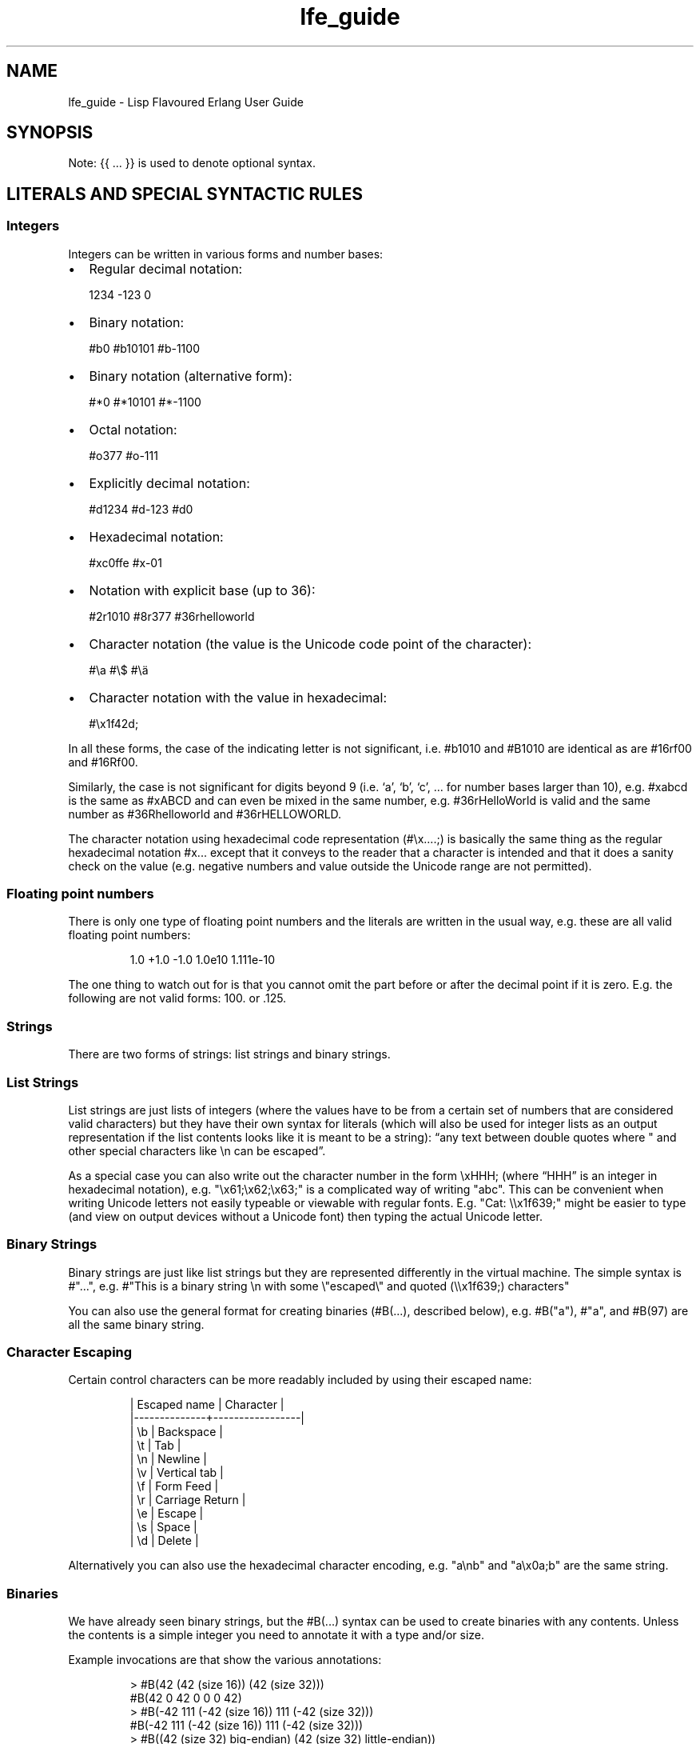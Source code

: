 .\" Automatically generated by Pandoc 3.1.11
.\"
.TH "lfe_guide" "7" "2008\-2020" "" ""
.SH NAME
lfe_guide \- Lisp Flavoured Erlang User Guide
.SH SYNOPSIS
Note: {{ \&...
}} is used to denote optional syntax.
.SH LITERALS AND SPECIAL SYNTACTIC RULES
.SS Integers
Integers can be written in various forms and number bases:
.IP \[bu] 2
Regular decimal notation:
.IP
.EX
  1234 \-123 0
.EE
.IP \[bu] 2
Binary notation:
.IP
.EX
  #b0 #b10101 #b\-1100
.EE
.IP \[bu] 2
Binary notation (alternative form):
.IP
.EX
  #*0 #*10101 #*\-1100
.EE
.IP \[bu] 2
Octal notation:
.IP
.EX
  #o377 #o\-111
.EE
.IP \[bu] 2
Explicitly decimal notation:
.IP
.EX
  #d1234 #d\-123 #d0
.EE
.IP \[bu] 2
Hexadecimal notation:
.IP
.EX
  #xc0ffe #x\-01
.EE
.IP \[bu] 2
Notation with explicit base (up to 36):
.IP
.EX
  #2r1010 #8r377 #36rhelloworld
.EE
.IP \[bu] 2
Character notation (the value is the Unicode code point of the
character):
.IP
.EX
  #\[rs]a #\[rs]$ #\[rs]ä
.EE
.IP \[bu] 2
Character notation with the value in hexadecimal:
.IP
.EX
  #\[rs]x1f42d;
.EE
.PP
In all these forms, the case of the indicating letter is not
significant, i.e.\ \f[CR]#b1010\f[R] and \f[CR]#B1010\f[R] are identical
as are \f[CR]#16rf00\f[R] and \f[CR]#16Rf00\f[R].
.PP
Similarly, the case is not significant for digits beyond 9 (i.e.\ `a',
`b', `c', \&...
for number bases larger than 10), e.g.\ \f[CR]#xabcd\f[R] is the same as
\f[CR]#xABCD\f[R] and can even be mixed in the same number,
e.g.\ \f[CR]#36rHelloWorld\f[R] is valid and the same number as
\f[CR]#36Rhelloworld\f[R] and \f[CR]#36rHELLOWORLD\f[R].
.PP
The character notation using hexadecimal code representation
(\f[CR]#\[rs]x....;\f[R]) is basically the same thing as the regular
hexadecimal notation \f[CR]#x...\f[R] except that it conveys to the
reader that a character is intended and that it does a sanity check on
the value (e.g.\ negative numbers and value outside the Unicode range
are not permitted).
.SS Floating point numbers
There is only one type of floating point numbers and the literals are
written in the usual way, e.g.\ these are all valid floating point
numbers:
.IP
.EX
1.0 +1.0 \-1.0 1.0e10 1.111e\-10
.EE
.PP
The one thing to watch out for is that you cannot omit the part before
or after the decimal point if it is zero.
E.g.
the following are not valid forms: \f[CR]100.\f[R] or \f[CR].125\f[R].
.SS Strings
There are two forms of strings: list strings and binary strings.
.SS List Strings
List strings are just lists of integers (where the values have to be
from a certain set of numbers that are considered valid characters) but
they have their own syntax for literals (which will also be used for
integer lists as an output representation if the list contents looks
like it is meant to be a string): \[lq]any text between double quotes
where \[dq] and other special characters like \f[CR]\[rs]n\f[R] can be
escaped\[rq].
.PP
As a special case you can also write out the character number in the
form \f[CR]\[rs]xHHH;\f[R] (where \[lq]HHH\[rq] is an integer in
hexadecimal notation),
e.g.\ \f[CR]\[dq]\[rs]x61;\[rs]x62;\[rs]x63;\[dq]\f[R] is a complicated
way of writing \f[CR]\[dq]abc\[dq]\f[R].
This can be convenient when writing Unicode letters not easily typeable
or viewable with regular fonts.
E.g.
\f[CR]\[dq]Cat: \[rs]\[rs]x1f639;\[dq]\f[R] might be easier to type (and
view on output devices without a Unicode font) then typing the actual
Unicode letter.
.SS Binary Strings
Binary strings are just like list strings but they are represented
differently in the virtual machine.
The simple syntax is \f[CR]#\[dq]...\[dq]\f[R], e.g.
\f[CR]#\[dq]This is a binary string \[rs]n with some \[rs]\[dq]escaped\[rs]\[dq] and quoted (\[rs]\[rs]x1f639;) characters\[dq]\f[R]
.PP
You can also use the general format for creating binaries
(\f[CR]#B(...)\f[R], described below), e.g.\ \f[CR]#B(\[dq]a\[dq])\f[R],
\f[CR]#\[dq]a\[dq]\f[R], and \f[CR]#B(97)\f[R] are all the same binary
string.
.SS Character Escaping
Certain control characters can be more readably included by using their
escaped name:
.IP
.EX
  | Escaped name | Character       |
  |\-\-\-\-\-\-\-\-\-\-\-\-\-\-+\-\-\-\-\-\-\-\-\-\-\-\-\-\-\-\-\-|
  | \[rs]b           | Backspace       |
  | \[rs]t           | Tab             |
  | \[rs]n           | Newline         |
  | \[rs]v           | Vertical tab    |
  | \[rs]f           | Form Feed       |
  | \[rs]r           | Carriage Return |
  | \[rs]e           | Escape          |
  | \[rs]s           | Space           |
  | \[rs]d           | Delete          |
.EE
.PP
Alternatively you can also use the hexadecimal character encoding,
e.g.\ \f[CR]\[dq]a\[rs]nb\[dq]\f[R] and \f[CR]\[dq]a\[rs]x0a;b\[dq]\f[R]
are the same string.
.SS Binaries
We have already seen binary strings, but the \f[CR]#B(...)\f[R] syntax
can be used to create binaries with any contents.
Unless the contents is a simple integer you need to annotate it with a
type and/or size.
.PP
Example invocations are that show the various annotations:
.IP
.EX
> #B(42 (42 (size 16)) (42 (size 32)))
#B(42 0 42 0 0 0 42)
> #B(\-42 111 (\-42 (size 16)) 111 (\-42 (size 32)))
#B(\-42 111 (\-42 (size 16)) 111 (\-42 (size 32)))
> #B((42 (size 32) big\-endian) (42 (size 32) little\-endian))
#B(0 0 0 42 42 0 0 0)
> #B((1.23 float) (1.23 (size 32) float) (1.23 (size 64) float))
#B(63 243 174 20 122 225 71 174 63 157 112 164 63 243 174 20
   122 225 71 174)
> #B((#\[dq]a\[dq] binary) (#\[dq]b\[dq] binary))
#\[dq]ab\[dq]
.EE
.PP
Learn more about \[lq]segments\[rq] of binary data e.g.\ in \[lq]\c
.UR http://learnyousomeerlang.com/starting-out-for-real#bit-syntax
Learn You Some Erlang
.UE \c
\[rq] \c
.UR http://learnyousomeerlang.com/starting-out-for-real#bit-syntax
.UE \c
\&.
.SS Lists
Lists are formed either as \f[CR]( ... )\f[R] or \f[CR][ ... ]\f[R]
where the optional elements of the list are separated by some form or
whitespace.
For example:
.IP
.EX
()
(the empty list)
(foo bar baz)
(foo
 bar
 baz)
.EE
.SS Tuples
Tuples are written as \f[CR]#(value1 value2 ...)\f[R].
The empty tuple \f[CR]#()\f[R] is also valid.
.SS Maps
Maps are written as \f[CR]#M(key1 value1 key2 value2 ...)\f[R] The empty
map is also valid and written as \f[CR]#M()\f[R].
.SS Structs
Structs are written as
\f[CR]#S(struct\-name key1 value1 key2 value2 ...)\f[R].
.PP
Note that structs cannot be created with the literal syntax, the
\f[CR](struct mod\-name ...)\f[R] form must be used.
.SS Symbols
Things that cannot be parsed as any of the above are usually considered
as a symbol.
.PP
Simple examples are \f[CR]foo\f[R], \f[CR]Foo\f[R], \f[CR]foo\-bar\f[R],
\f[CR]:foo\f[R].
But also somewhat surprisingly \f[CR]123foo\f[R] and
\f[CR]1.23e4extra\f[R] (but note that illegal digits don\[cq]t make a
number a symbol when using the explicit number base notation,
e.g.\ \f[CR]#b10foo\f[R] gives an error).
.PP
Symbol names can contain a surprising breadth or characters, basically
all of the latin\-1 character set without control character, whitespace,
the various brackets, double quotes and semicolon.
.PP
Of these, only \f[CR]|\f[R], \f[CR]\[rs]\[aq]\f[R], \f[CR]\[aq]\f[R],
\f[CR],\f[R], and \f[CR]#\f[R] may not be the first character of the
symbol\[cq]s name (but they \f[I]are\f[R] allowed as subsequent
letters).
.PP
I.e.
these are all legal symbols: \f[CR]foo\f[R], \f[CR]foo\f[R],
\f[CR]µ#\f[R], \f[CR]±1\f[R], \f[CR]451°F\f[R].
.PP
Symbols can be explicitly constructed by wrapping their name in vertical
bars, e.g.\ \f[CR]|foo|\f[R], \f[CR]|symbol name with spaces|\f[R].
In this case the name can contain any character of in the range from 0
to 255 (or even none, i.e.\ \f[CR]||\f[R] is a valid symbol).
The vertical bar in the symbol name needs to be escaped:
\f[CR]|symbol with a vertical bar \[rs]| in its name|\f[R] (similarly
you will obviously have to escape the escape character as well).
.SS Comments
Comments come in two forms: line comments and block comments.
.PP
Line comments start with a semicolon (\f[CR];\f[R]) and finish with the
end of the line.
.PP
Block comments are written as \f[CR]#| comment text |#\f[R] where the
comment text may span multiple lines but my not contain another block
comment, i.e.\ it may not contain the character sequence \f[CR]#|\f[R].
.SS Evaluation While Reading
\f[CR]#.(... some expression ...)\f[R].
E.g.
\f[CR]#.(+ 1 1)\f[R] will evaluate the \f[CR](+ 1 1)\f[R] while it reads
the expression and then be effectively \f[CR]2\f[R].
.SH Supported forms
.SS Core forms
.IP
.EX
(quote e)
(cons head tail)
(car e)
(cdr e)
(list e ... )
(tuple e ... )
(tref tuple index)
(tset tuple index val)
(binary seg ... )
(map key val ...)
(map\-size map) (msiz m)
(map\-get map key) (mref m k)
(map\-set map key val ...) (mset m k v ...)
(map\-update map key val ...) (mupd m k v ...)
(map\-remove map key ...) (mrem m k k ...)
(lambda (arg ...) ...)
(match\-lambda
  ((arg ... ) {{(when e ...)}} ...)           \- Matches clauses
  ... )
(function func\-name arity)                    \- Function reference
(function mod\-name func\-name arity)
(let ((pat {{(when e ...)}} e)
      ...)
  ... )
(let\-function ((name lambda|match\-lambda)     \- Local functions
               ... )
  ... )
(letrec\-function ((name lambda|match\-lambda)  \- Local functions
                  ... )
  ... )
(let\-macro ((name lambda\-match\-lambda)        \- Local macros
            ...)
  ...)
(progn ... )
(if test true\-expr {{false\-expr}})
(case e
  (pat {{(when e ...)}} ...)
  ... ))
(receive
  (pat {{(when e ...)}} ... )
  ...
  (after timeout ... ))
(catch ... )
(try
  e
  {{(case ((pat {{(when e ...)}} ... )
          ... ))}}
  {{(catch
     ((tuple type value stacktrace)|_ {{(when e ...)}}
                            \- Must be tuple of length 3 or just _!
      ... )
     ... )}}
  {{(after ... )}})
(funcall func arg ... )
(call mod func arg ... )    \- Call to Mod:Func(Arg, ... )

(define\-record name fields)
(record name field val ...)
(is\-record record name)
(record\-index name field)
(record\-field record name field)
(record\-update record name field val ...)

(define\-struct fields)
(struct mod\-name field val ...)
(is\-struct struct)
(is\-struct struct name)
(struct\-field struct name field)
(struct\-update struct name field val ...)

(define\-module name meta\-data attributes)
(extend\-module meta\-data attributes)

(define\-function name meta\-data lambda|match\-lambda)
(define\-macro name meta\-data lambda|match\-lambda)

(define\-type type definition)
(define\-opaque\-type type definition)
(define\-function\-spec func spec)
.EE
.SS Basic macro forms
.IP
.EX
(: mod func arg ... ) =>
        (call \[aq]mod \[aq]func arg ... )
(mod:func arg ... ) =>
        (call \[aq]mod \[aq]func arg ... )
(? {{timeout {{default}} }})
(++ ... )
(\-\- ... )
(list* ... )
(let* (... ) ... )
(flet ((name (arg ...) {{doc\-string}} ...)
       ...)
  ...)
(flet* (...) ... )
(fletrec ((name (arg ...) {{doc\-string}} ...)
          ...)
  ...)
(cond (test body ...)
      ...
      ((?= pat expr) ...)
      ...
      (else ...))
(andalso ... )
(orelse ... )
(fun func arity)
(fun mod func arity)
(lc (qual ...) expr)
(list\-comp (qual ...) expr)
(bc (qual ...) bitstringexpr)
(binary\-comp (qual ...) bitstringexpr)
(ets\-ms ...)
(trace\-ms ...)
.EE
.SS Common Lisp inspired macros
.IP
.EX
(defun name (arg ...) {{doc\-string}} ...)
(defun name
  {{doc\-string}}
  ((argpat ...) ...)
  ...)
(defmacro name (arg ...) {{doc\-string}} ...)
(defmacro name arg {{doc\-string}} ...)
(defmacro name
  {{doc\-string}}
  ((argpat ...) ...)
  ...)
(defsyntax name
  (pat exp)
  ...)
(macrolet ((name (arg ...) {{doc\-string}} ...)
           ...)
  ...)
(syntaxlet ((name (pat exp) ...)
            ...)
  ...)
(prog1 ...)
(prog2 ...)
(defmodule name ...)
(defrecord name ...)
(defstruct ...)
.EE
.SH Patterns
Written as normal data expressions where symbols are variables and use
quote to match explicit values.
Binaries and tuples have special syntax.
.IP
.EX
{ok,X}                  \-> (tuple \[aq]ok x)
error                   \-> \[aq]error
{yes,[X|Xs]}            \-> (tuple \[aq]yes (cons x xs))
<<34,U:16,F/float>>     \-> (binary 34 (u (size 16)) (f float))
[P|Ps]=All              \-> (= (cons p ps) all)
.EE
.PP
Repeated variables are supported in patterns and there is an automatic
comparison of values.
.PP
\f[CR]_\f[R] as the \[lq]don\[cq]t care\[rq] variable is supported.
This means that the symbol \f[CR]_\f[R], which is a perfectly valid
symbol, can never be bound through pattern matching.
.PP
Aliases are defined with the \f[CR](= pattern1 pattern2)\f[R] pattern.
As in Erlang patterns they can be used anywhere in a pattern.
.PP
\f[I]CAVEAT\f[R] The lint pass of the compiler checks for aliases and if
they are possible to match.
If not an error is flagged.
This is not the best way.
Instead there should be a warning and the offending clause removed, but
later passes of the compiler can\[cq]t handle this yet.
.SH Guards
Wherever a pattern occurs (in let, case, receive, lc, etc.)
it can be followed by an optional guard which has the form
\f[CR](when test ...)\f[R].
Guard tests are the same as in vanilla Erlang and can contain the
following guard expressions:
.IP
.EX
(quote e)
(cons gexpr gexpr)
(car gexpr)
(cdr gexpr)
(list gexpr ...)
(tuple gexpr ...)
(tref gexpr gexpr)
(binary ...)
(record ...)                \- Also the macro versions
(is\-record ...)
(record\-field ...)
(record\-index ...)
(map ...)
(msiz ...) (map\-size ...)
(mref ...) (map\-get ...)
(mset ...) (map\-set ...)
(mupd ...) (map\-update ...)
(type\-test e)               \- Type tests
(guard\-bif ...)             \- Guard BIFs, arithmetic,
                              boolean and comparison operators
.EE
.PP
An empty guard, \f[CR](when)\f[R], always succeeds as there is no test
which fails.
This simplifies writing macros which handle guards.
.SH Comments in Function Definitions
Inside functions defined with defun LFE permits optional comment strings
in the Common Lisp style after the argument list.
So we can have:
.IP
.EX
(defun max (x y)
  \[dq]The max function.\[dq]
  (if (>= x y) x y))
.EE
.PP
Optional comments are also allowed in match style functions after the
function name and before the clauses:
.IP
.EX
(defun max
  \[dq]The max function.\[dq]
  ((x y) (when (>= x y)) x)
  ((x y) y))
.EE
.PP
This is also possible in a similar style in local functions defined by
flet and fletrec:
.IP
.EX
(defun foo (x y)
  \[dq]The max function.\[dq]
  (flet ((m (a b)
           \[dq]Local comment.\[dq]
           (if (>= a b) a b)))
    (m x y)))
.EE
.SH Variable Binding and Scoping
Variables are lexically scoped and bound by \f[CR]lambda\f[R],
\f[CR]match\-lambda\f[R] and \f[CR]let\f[R] forms.
All variables which are bound within these forms shadow variables bound
outside but other variables occurring in the bodies of these forms will
be imported from the surrounding environments.No variables are exported
out of the form.
So for example the following function:
.IP
.EX
(defun foo (x y z)
  (let ((x (zip y)))
    (zap x z))
  (zop x y))
.EE
.PP
The variable \f[CR]y\f[R] in the call \f[CR](zip y)\f[R] comes from the
function arguments.
However, the \f[CR]x\f[R] bound in the \f[CR]let\f[R] will shadow the
\f[CR]x\f[R] from the arguments so in the call \f[CR](zap x z)\f[R] the
\f[CR]x\f[R] is bound in the \f[CR]let\f[R] while the \f[CR]z\f[R] comes
from the function arguments.
In the final \f[CR](zop x y)\f[R] both \f[CR]x\f[R] and \f[CR]y\f[R]
come from the function arguments as the \f[CR]let\f[R] does not export
\f[CR]x\f[R].
.SH Function Binding and Scoping
Functions are lexically scoped and bound by the top\-level
\f[CR]defun\f[R] and by the macros \f[CR]flet\f[R] and
\f[CR]fletrec\f[R].
LFE is a Lisp\-2 so functions and variables have separate namespaces and
when searching for function both name and arity are used.
This means that when calling a function which has been bound to a
variable using \f[CR](funcall func\-var arg ...)\f[R] is required to
call \f[CR]lambda\f[R]/\f[CR]match\-lambda\f[R] bound to a variable or
used as a value.
.PP
Unqualified functions shadow as stated above which results in the
following order within a module, outermost to innermost:
.IP \[bu] 2
Predefined Erlang BIFs
.IP \[bu] 2
Predefined LFE BIFs
.IP \[bu] 2
Imports
.IP \[bu] 2
Top\-level defines
.IP \[bu] 2
Flet/fletrec
.IP \[bu] 2
Core forms, these can never be shadowed
.PP
This means that it is perfectly legal to shadow BIFs by imports,
BIFs/imports by top\-level functions and BIFs/imports/top\-level by
\f[CR]fletrec\f[R]s.
In this respect there is nothing special about BIFs, they just behave as
predefined imported functions, a whopping big
\f[CR](import (from erlang ...))\f[R].
EXCEPT that we know about guard BIFs and expression BIFs.
If you want a private version of \f[CR]spawn\f[R] then define it, there
will be no warnings.
.PP
\f[I]CAVEAT\f[R] This does not hold for the supported core forms.
These can be shadowed by imports or redefined but the compiler will
\f[I]always\f[R] use the core meaning and never an alternative.
Silently!
.SH Module definition
The basic forms for defining a module and extending its metadata and
attributes are:
.IP
.EX
(define\-module name meta\-data attributes)
(extend\-module meta\-data attributes)
.EE
.PP
The valid meta data is \f[CR](type typedef ...)\f[R],
\f[CR](opaque typedef ...)\f[R], \f[CR](spec function\-spec ...)\f[R]
and \f[CR](record record\-def ...)\f[R].
Each can take multiple definitions in one meta form.
.PP
Attributes declarations have the syntax
\f[CR](attribute value\-1 ...)\f[R] where the attribute value is a list
off the values in the declaration
.PP
To simplify defining modules there is a predefined macro:
.IP
.EX
(defmodule name
  \[dq]This is the module documentation.\[dq]
  (export (f 2) (g 1) ... )
  (export all)                          ;Export all functions
  (import (from mod (f1 2) (f2 1) ... )
          (rename mod ((g1 2) m\-g1) ((g2 1) m\-g2) ... ))
  (module\-alias (really\-long\-module\-name rlmn) ...)
  (attr\-1 value\-1 value\-2)
  {meta meta\-data ...)
  ... )
.EE
.PP
We can have multiple export and import attributes within module
declaration.
The \f[CR](export all)\f[R] attribute is allowed together with other
export attributes and overrides them.
Other attributes which are not recognized by the compiler are allowed
and are simply passed on to the module and can be accessed with the
\f[CR]module_info/0\-1\f[R] functions.
.PP
In the \f[CR]import\f[R] attribute the \f[CR](from mod (f1 2) ...)\f[R]
means that the call \f[CR](f1 \[aq]everything 42)\f[R] will be converted
by the compiler to \f[CR](mod:f1 \[aq]everything 42))\f[R] while the
\f[CR](rename mod ((g2 2) m\-g1) ...)\f[R] means that the call
\f[CR](m\-g1 \[aq]everything 42)\f[R] will be converted to
\f[CR](mod:g1 \[aq]everything 42)\f[R].
The \f[CR]rename\f[R] form can be used as compact way of indicating the
imported function\[cq]s module.
Note that when importing a module
.IP \[bu] 2
the compiler does no checking on that module at all
.IP \[bu] 2
in the \f[CR]rename\f[R] above the functions \f[CR]g1/2\f[R] and
\f[CR]g2/1\f[R] aren\[cq]t automatically imported, only the
\[lq]renamed\[rq] functions.
.IP \[bu] 2
we do not really see in the code that we are calling a function in
another module
.PP
In the \f[CR]module\-alias\f[R] attribute the
\f[CR](really\-long\-module\-name rlmn)\f[R] declaration means that the
call \f[CR](lrmn:foo \[aq]everything 42)\f[R] will be converted by the
compiler to
\f[CR](really\-long\-module\-name:foo \[aq]everything 42)\f[R].
This is often used to write short module names in the code when calling
functions in modules with long names.
It is in many ways better than using \f[CR]import\f[R] as it does not
hide that we are calling a function in another module.
.SH Macros
Macro calls are expanded in both body and patterns.
This can be very useful to have both make and match macros, but be
careful with names.
.PP
A macro is function of two arguments which is a called with a list of
the arguments to the macro call and the current macro environment.
It can be either a lambda or a match\-lambda.
The basic forms for defining macros are:
.IP
.EX
(define\-macro name meta\-data lambda|match\-lambda)
(let\-macro ((name lambda|match\-lambda)
  ...)
.EE
.PP
Macros are definitely NOT hygienic in any form.
However, variable scoping and variable immutability remove most of the
things that can cause unhygienic macros.
It can be done but you are not going to do it by mistake.
The only real issue is if you happen to be using a variable which has
the same name as one which the macro generates, that can cause problems.
The work around for this is to give variables created in the macro
expansion really weird names like \f[CR]| \- foo \- |\f[R] which no one
in their right mind would use.
.PP
To simplify writing macros there are a number of predefined macros:
.IP
.EX
(defmacro name (arg ...) ...)
(defmacro name arg ...)
(defmacro name ((argpat ...) body) ...)
.EE
.PP
Defmacro can be used for defining simple macros or sequences of matches
depending on whether the arguments are a simple list of symbols or can
be interpreted as a list of pattern/body pairs.
In the second case when the argument is just a symbol it will be bound
to the whole argument list.
For example:
.IP
.EX
(defmacro double (a) \[ga](+ ,a ,a))
(defmacro my\-list args \[ga](list ,\[at]args))
(defmacro andalso
  ((list e) \[ga],e)
  ((cons e es) \[ga](if ,e (andalso ,\[at]es) \[aq]false))
  (() \[ga]\[aq]true))
.EE
.PP
The macro definitions in a macrolet obey the same rules as defmacro.
.PP
The macro functions created by defmacro and macrolet automatically add
the second argument with the current macro environment with the name
\f[CR]$ENV\f[R].
This allows explicit expansion of macros inside the macro and also
manipulation of the macro environment.
No changes to the environment are exported outside the macro.
.PP
User defined macros shadow the predefined macros so it is possible to
redefine the built\-in macro definitions.
However, see the caveat below!
.PP
Yes, we have the backquote.
It is implemented as a macro so it is expanded at macro expansion time.
.PP
Local functions that are only available at compile time and can be
called by macros are defined using eval\-when\-compile:
.IP
.EX
(defmacro foo (x)
  ...
  (foo\-helper m n)
  ...)

(eval\-when\-compile
  (defun foo\-helper (a b)
    ...)

  )
.EE
.PP
There can be many eval\-when\-compile forms.
Functions defined within an \f[CR]eval\-when\-compile\f[R] are mutually
recursive but they can only call other local functions defined in an
earlier \f[CR]eval\-when\-compile\f[R] and macros defined earlier in the
file.
Functions defined in \f[CR]eval\-when\-compile\f[R] which are called by
macros can defined after the macro but must be defined before the macro
is used.
.PP
Scheme\[cq]s syntax rules are an easy way to define macros where the
body is just a simple expansion.
The are implemented the the module \f[CR]scm\f[R] and are supported with
\f[CR]scm:define\-syntax\f[R] and \f[CR]scm:let\-syntax\f[R] and the
equivalent \f[CR]scm:defsyntax\f[R] and \f[CR]scm:syntaxlet\f[R].
Note that the patterns are only the arguments to the macro call and do
not contain the macro name.
So using them we would get:
.IP
.EX
(scm:defsyntax andalso
  (() \[aq]true)
  ((e) e)
  ((e . es) (case e (\[aq]true (andalso . es)) (\[aq]false \[aq]false))))
.EE
.PP
There is an include file \[lq]include/scm.lfe\[rq] which defines macros
so the names don\[cq]t have to be prefixed with \f[CR]scm:\f[R].
.PP
\f[I]CAVEAT\f[R] While it is perfectly legal to define a Core form as a
macro these will silently be ignored by the compiler.
.SH Comments in Macro Definitions
Inside macros defined with defmacro LFE permits optional comment strings
in the Common Lisp style after the argument list.
So we can have:
.IP
.EX
(defmacro double (a)
  \[dq]Double macro.\[dq]
  \[ga](+ ,a ,a))
.EE
.PP
Optional comments are also allowed in match style macros after the macro
name and before the clauses:
.IP
.EX
(defmacro my\-list args
  \[dq]List of arguments.\[dq]
  \[ga](list ,\[at]args))

(defmacro andalso
  \[dq]The andalso form.\[dq]
  ((list e) \[ga],e)
  ((cons e es) \[ga](if ,e (andalso ,\[at]es) \[aq]false))
  (() \[ga]\[aq]true))
.EE
.PP
This is also possible in a similar style in local functions defined by
macrolet:
.IP
.EX
(defun foo (x y)
  \[dq]The max function.\[dq]
  (macrolet ((m (a b)
               \[dq]Poor macro definition.\[dq]
               \[ga](if (>= ,a ,b) ,a ,b)))
    (m x y)))
.EE
.SH Extended cond
The tests in \f[CR]cond\f[R] are Erlang tests in that they should return
either \f[CR]true\f[R] or \f[CR]false\f[R].
If no test succeeds then the \f[CR]cond\f[R] does not generate an
exception but just returns \f[CR]false\f[R].
There is a simple catch\-all \[lq]test\[rq] \f[CR]else\f[R] which must
last and can be used to handle when all tests fail.
.PP
Cond has been extended with the extra test \f[CR](?= pat expr)\f[R]
which tests if the result of \f[CR]expr\f[R] matches the pattern
\f[CR]pat\f[R].
If so it binds the variables in \f[CR]pa\f[R]t which can be used in the
\f[CR]cond\f[R].
A optional guard is allowed here.
An example:
.IP
.EX
(cond ((foo x) ...)
      ((?= (cons x xs) (when (is_atom x)) (bar y))
       (fubar xs (baz x)))
      ((?= (tuple \[aq]ok x) (baz y))
       (zipit x))
      ...
      (else \[aq]yay))
.EE
.SH Records
Records are tuples with the record name as first element and the rest of
the fields in order exactly like \[lq]normal\[rq] Erlang records.
As with Erlang records the default default value is the atom
`undefined'.
.PP
The basic forms for defining a record, creating, accessing and updating
it are:
.IP
.EX
(define\-record name (field | (field) |
                     (field default\-value) |
                     (field default\-value type) ...))
(record name field value field value ...)
(is\-record record name)
(record\-index name field)
(record\-field record name field)
(record\-update record name field value field value ...)
.EE
.PP
Note that the list of field/value pairs when making or updating a record
is a flat list.
.PP
Note that the old \f[CR]make\-record\f[R] form has been deprecated and
is replaced by \f[CR]record\f[R] which better matches other constructors
like \f[CR]tuple\f[R] and \f[CR]map\f[R].
It still exists but should not be used.
.PP
We will explain these forms with a simple example.
To define a record we do:
.IP
.EX
(define\-record person
               ((name \[dq]\[dq])
                (address \[dq]\[dq] (string))
                (age)))
.EE
.PP
which defines a record \f[CR]person\f[R] with the fields \f[CR]name\f[R]
(default value \f[CR]\[dq]\[dq]\f[R]), \f[CR]address\f[R] (default value
\f[CR]\[dq]\[dq]\f[R] and type \f[CR](string)\f[R]) and \f[CR]age\f[R].
To make an instance of a \f[CR]person\f[R] record we do:
.IP
.EX
(record person name \[dq]Robert\[dq] age 54)
.EE
.PP
The \f[CR]record\f[R] form is also used to define a pattern.
.PP
We can get the value of the \f[CR]address\f[R] field in a person record
and set it by doing (the variable \f[CR]robert\f[R] references a
\f[CR]person\f[R] record):
.IP
.EX
(record\-field robert person address)
(record\-update robert person address \[dq]my home\[dq] age 55)
.EE
.PP
Note that we must include the name of the record when accessing it and
there is no need to quote the record and field names as these are always
literal atoms.
.PP
To simplify defining and using records there is a predefined macro:
.IP
.EX
(defrecord name
  (field) | field
  (field default\-value)
  (field default\-value type)
  ... )
.EE
.PP
This will create access macros for record creation and accessing and
updating fields.
The \f[CR]make\-\f[R], \f[CR]match\-\f[R] and \f[CR]update\-\f[R] forms
takes optional argument pairs field\-name value to get non\-default
values.
E.g.
for
.IP
.EX
(defrecord person
  (name \[dq]\[dq])
  (address \[dq]\[dq] (string))
  (age))
.EE
.PP
the following will be generated:
.IP
.EX
(make\-person {{field value}} ... )
(match\-person {{field value}} ... )
(is\-person r)
(fields\-person)
(update\-person r {{field value}} ... )
(person\-name r)
(person\-name)
(update\-person\-name r name)
(person\-age r)
(person\-age)
(update\-person\-age r age)
(person\-address r)
(person\-address)
(update\-person\-address r address)
.EE
.IP \[bu] 2
\f[CR](make\-person name \[dq]Robert\[dq] age 54)\f[R] \- Will create a
new person record with the name field set to \[lq]Robert\[rq], the age
field set to 54 and the address field set to the default \[lq]\[lq].
.IP \[bu] 2
\f[CR](match\-person name name age 55)\f[R] \- Will match a person with
age 55 and bind the variable name to the name field of the record.
Can use any variable name here.
.IP \[bu] 2
\f[CR](is\-person john)\f[R] \- Test if john is a person record.
.IP \[bu] 2
\f[CR](person\-address john)\f[R] \- Return the address field of the
person record john.
.IP \[bu] 2
\f[CR](person\-address)\f[R] \- Return the index of the address field of
a person record.
.IP \[bu] 2
\f[CR](update\-person\-address john \[dq]back street\[dq])\f[R] \-
Updates the address field of the person record john to \[lq]back
street\[rq].
.IP \[bu] 2
\f[CR](update\-person john age 35 address \[dq]front street\[dq])\f[R]
\- In the person record john update the age field to 35 and the address
field to \[lq]front street\[rq].
.IP \[bu] 2
\f[CR](fields\-person)\f[R] \- Returns a list of fields for the record.
This is useful for when using LFE with Mnesia, as the record field names
don\[cq]t have to be provided manually in the create_table call.
.IP \[bu] 2
\f[CR](size\-person)\f[R] \- Returns the size of the record tuple.
.PP
Note that the older now deprecated \f[CR]set\-\f[R] forms are still
generated.
.SH Structs
Structs in LFE are the same as Elixir structs and have been defined in
the same way so to be truly compatible.
This means that you can use structs defined in Elixr from LFE and
structs defined in LFE from Elixir.
.IP
.EX
(define\-struct (field | (field) |
                (field default\-value) |
                (field default\-value type) ...))
(struct name field value field value ...)
(is\-struct struct)
(is\-struct struct name)
(struct\-field struct name field)
(struct\-update struct name field value field value ...)
.EE
.PP
We will explain these forms with a simple example.
To define a struct we do:
.IP
.EX
(define\-struct ((name \[dq]\[dq])
                (address \[dq]\[dq] (string))
                (age)))
.EE
.PP
which defines a struct with the name of the current module with the
fields \f[CR]name\f[R] (default value \f[CR]\[dq]\[dq]\f[R]),
\f[CR]address\f[R] (default value \f[CR]\[dq]\[dq]\f[R] and type
\f[CR](string)\f[R]) and \f[CR]age\f[R].
To make an instance of struct we do:
.IP
.EX
(struct mod\-name name \[dq]Robert\[dq] age 54)
.EE
.PP
The \f[CR]struct\f[R] form is also used to define a pattern.
.PP
We can get the value of the \f[CR]address\f[R] field in the struct and
set it by doing (the variable \f[CR]robert\f[R] references a struct):
.IP
.EX
(struct\-field robert mod\-name address)
(struct\-update robert mod\-name address \[dq]my home\[dq] age 55)
.EE
.PP
Note that a struct automatically gets the name of the module in which it
is defined so that there can only be one struct defined in a module.
This mirrors how structs are implemented in Elixir.
.PP
Note that we must include the name of the struct when accessing it and
there is no need to quote the struct and field names as these are always
literal atoms.
.SH Binaries/bitstrings
A binary is
.IP
.EX
(binary seg ... )
.EE
.PP
where \f[CR]seg\f[R] is
.IP
.EX
    byte
    string
    (val integer | float | binary | bitstring | bytes | bits |
         utf8 | utf\-8 | utf16 | utf\-16 | utf32 | utf\-32
         (size n) (unit n)
         big\-endian | little\-endian | native\-endian
         big | little | native
         signed | unsigned)
.EE
.PP
\f[CR]val\f[R] can also be a string in which case the specifiers will be
applied to every character in the string.
As strings are just lists of integers these are also valid here.
In a binary constant all literal forms are allowed on input but they
will always be written as bytes.
.SH Maps
A map is created with:
.IP
.EX
(map key value ... )
.EE
.PP
To access maps there are the following forms:
.IP \[bu] 2
\f[CR](map\-size map)\f[R] \- Return the size of a map.
.IP \[bu] 2
\f[CR](map\-get map key)\f[R] \- Return the value associated with the
key in the map.
.IP \[bu] 2
\f[CR](map\-set map key val ... )\f[R] \- Set the keys in the map to
values.
This form can be used to update the values of existing keys and to add
new keys.
.IP \[bu] 2
\f[CR](map\-update map key val ... )\f[R] \- Update the keys in the map
to values.
Note that this form requires all the keys to already exist in the map.
.IP \[bu] 2
\f[CR](map\-remove map key ... )\f[R] \- Remove the keys in the map.
.PP
There are also alternate short forms \f[CR]msiz\f[R], \f[CR]mref\f[R],
\f[CR]mset\f[R], \f[CR]mupd\f[R] and \f[CR]mrem\f[R] based on the
Maclisp array reference forms.
They take the same arguments as their longer alternatives.
.SH List/binary comprehensions
List/binary comprehensions are supported as macros.
The syntax for list comprehensions is:
.IP
.EX
(lc (qual  ...) expr)
(list\-comp (qual  ...) expr)
.EE
.PP
where the last expr is used to generate the elements of the list.
.PP
The syntax for binary comprehensions is:
.IP
.EX
(bc (qual  ...) bitstringexpr )
(binary\-comp (qual  ...) bitstringexpr)
.EE
.PP
where the final expr is a bitstring expression and is used to generate
the elements of the binary.
.PP
The supported qualifiers, in both list/binary comprehensions are:
.IP
.EX
(<\- pat {{guard}} list\-expr)        \- Extract elements from list
(<= bin\-pat {{guard}} binary\-expr)  \- Extract elements from binary
expr                                \- Normal boolean test
.EE
.PP
Some examples:
.IP
.EX
(lc ((<\- v (when (> v 5)) l1)
     (== (rem v 2) 0))
  v)
.EE
.PP
returns a list of all the even elements of the list \f[CR]l1\f[R] which
are greater than 5.
.IP
.EX
(bc ((<= (binary (f float (size 32))) b1)
     (> f 10.0))
  (progn
    (: io fwrite \[dq]\[ti]p\[rs]n\[dq] (list f))
    (binary (f float (size 64)))))
.EE
.PP
returns a binary of floats of size 64 bits which are from the binary b1
where they are of size 32 bits and larger than 10.0.
The returned numbers are first printed.
.PP
This could also be written using a guard for the test:
.IP
.EX
(bc ((<= (binary (f float (size 32))) (when (> f 10.0)) b1))
  (progn
    (: io fwrite \[dq]\[ti]p\[rs]n\[dq] (list f))
    (binary (f float (size 64)))))
.EE
.SH ETS and Mnesia
LFE also supports match specifications and Query List Comprehensions.
The syntax for a match specification is the same as for match\-lambdas:
.IP
.EX
(ets\-ms
  ((arg ... ) {{(when e ...)}} ...)             \- Matches clauses
  ... )
.EE
.PP
For example:
.IP
.EX
(ets:select db (ets\-ms
                 ([(tuple _ a b)] (when (> a 3)) (tuple \[aq]ok b))))
.EE
.PP
It is a macro which creates the match specification structure which is
used in \f[CR]ets:select\f[R] and \f[CR]mnesia:select\f[R].
For tracing instead of the \f[CR]ets\-ms\f[R] macro there is the
\f[CR]trace\-ms\f[R] macro which is also used in conjunction with the
\f[CR]dbg\f[R] module.
The same restrictions as to what can be done apply as for vanilla match
specifications:
.IP \[bu] 2
There is only a limited number of BIFs which are allowed
.IP \[bu] 2
There are some special functions only for use with dbg
.IP \[bu] 2
For ets/mnesia it takes a single parameter which must a tuple or a
variable
.IP \[bu] 2
For dbg it takes a single parameter which must a list or a variable
.PP
N.B.
the current macro neither knows nor cares whether it is being used in
ets/mnesia or in dbg.
It is up to the user to get this right.
.PP
Macros, especially record macros, can freely be used inside match specs.
.PP
\f[I]CAVEAT\f[R] Some things which are known not to work in the current
version are andalso, orelse and record updates.
.SH Query List Comprehensions
LFE supports QLCs for mnesia through the qlc macro.
It has the same structure as a list comprehension and generates a Query
Handle in the same way as with \f[CR]qlc:q([...])\f[R].
The handle can be used together with all the combination functions in
the module qlc.
.PP
For example:
.IP
.EX
(qlc (lc ((<\- (tuple k v) (: ets table e2)) (== k i)) v)
     {{Option}})
.EE
.PP
Macros, especially record macros, can freely be used inside query list
comprehensions.
.PP
\f[I]CAVEAT\f[R] Some things which are known not to work in the current
version are nested QLCs and let/case/recieve which shadow variables.
.SH Predefined LFE functions
The following more or less standard lisp functions are predefined:
.IP
.EX
(<arith_op> expr ...)
(<comp_op> expr ...)
.EE
.PP
The standard arithmetic operators, + \- * /, and comparison operators, >
>= < =< == /= =:= =/= , can take multiple arguments the same as their
standard lisp counterparts.
This is still experimental and implemented using macros.
They do, however, behave like normal functions and evaluate ALL their
arguments before doing the arithmetic/comparisons operations.
.IP
.EX
(acons key value list)
(pairlis keys values {{list}})
(assoc key list)
(assoc\-if test list)
(assoc\-if\-not test list)
(rassoc value list)
(rassoc\-if test list)
(rassoc\-if\-not test list)
.EE
.PP
The standard association list functions.
.IP
.EX
(subst new old tree)
(subst\-if new test tree)
(subst\-if\-not new test tree)
(sublis alist tree)
.EE
.PP
The standard substitution functions.
.IP
.EX
(macroexpand\-1 expr {{environment}})
.EE
.PP
If Expr is a macro call, does one round of expansion, otherwise returns
Expr.
.IP
.EX
(macroexpand expr {{environment}})
.EE
.PP
Returns the expansion returned by calling macroexpand\-1 repeatedly,
starting with Expr, until the result is no longer a macro call.
.IP
.EX
(macroexpand\-all expr {{environment}})
.EE
.PP
Returns the expansion from the expression where all macro calls have
been expanded with macroexpand.
.PP
NOTE that when no explicit environment is given the macroexpand
functions then only the default built\-in macros will be expanded.
Inside macros and in the shell the variable $ENV is bound to the current
macro environment.
.IP
.EX
(eval expr {{environment}})
.EE
.PP
Evaluate the expression expr.
Note that only the pre\-defined lisp functions, erlang BIFs and exported
functions can be called.
Also no local variables can be accessed.
To access local variables the expr to be evaluated can be wrapped in a
let defining these.
.PP
For example if the data we wish to evaluate is in the variable expr and
it assumes there is a local variable \[lq]foo\[rq] which it needs to
access then we could evaluate it by calling:
.IP
.EX
(eval \[ga](let ((foo ,foo)) ,expr))
.EE
.SS Supplemental Common Lisp Functions
LFE provides the module cl which contains the following functions which
closely mirror functions defined in the Common Lisp Hyperspec.
Note that the following functions use zero\-based indices, like Common
Lisp (unlike Erlang, which start at index `1').
A major difference between the LFE versions and the Common Lisp versions
of these functions is that the boolean values are the LFE
\f[CR]\[aq]true\f[R] and \f[CR]\[aq]false\f[R].
Otherwise the definitions closely follow the CL definitions and
won\[cq]t be documented here.
.IP
.EX
cl:make\-lfe\-bool cl\-value
cl:make\-cl\-bool lfe\-bool

cl:mapcar  function  list
cl:maplist  function  list
cl:mapc  function  list
cl:mapl  function  list

cl:symbol\-plist  symbol
cl:symbol\-name  symbol
cl:get  symbol  pname
cl:get  symbol  pname  default
cl:getl  symbol  pname\-list
cl:putprop  symbol  value  pname
cl:remprop  symbol  pname

cl:getf  plist  pname
cl:getf  plist  pname  default
cl:putf  plist  value  pname  ; This does not exist in CL
cl:remf  plist  pname
cl:get\-properties  plist  pname\-list

cl:elt  index  sequence
cl:length  sequence
cl:reverse  sequence
cl:some  predicate  sequence
cl:every  predicate  sequence
cl:notany  predicate  sequence
cl:notevery  predicate  sequence
cl:reduce  function  sequence
cl:reduce  function  sequence  \[aq]initial\-value  x
cl:reduce  function  sequence  \[aq]from\-end  \[aq]true
cl:reduce  function  sequence  \[aq]initial\-value  x  \[aq]from\-end  \[aq]true

cl:remove  item  sequence
cl:remove\-if  predicate  sequence
cl:remove\-if\-not  predicate  sequence
cl:remove\-duplicates  sequence

cl:find  item  sequence
cl:find\-if  predicate  sequence
cl:find\-if\-not  predicate  sequence
cl:find\-duplicates  sequence
cl:position  item  sequence
cl:position\-if  predicate  sequence
cl:position\-if\-not  predicate  sequence
cl:position\-duplicates  sequence
cl:count  item  sequence
cl:count\-if  predicate  sequence
cl:count\-if\-not  predicate  sequence
cl:count\-duplicates  sequence

cl:car  list
cl:first  list
cl:cdr  list
cl:rest  list
cl:nth  index  list
cl:nthcdr  index  list
cl:last  list
cl:butlast  list

cl:subst  new  old  tree
cl:subst\-if  new  test  tree
cl:subst\-if\-not  new  test  tree
cl:sublis  alist  tree

cl:member  item  list
cl:member\-if  predicate  list
cl:member\-if\-not  predicate  list
cl:adjoin  item  list
cl:union  list  list
cl:intersection  list  list
cl:set\-difference  list  list
cl:set\-exclusive\-or  list  list
cl:subsetp  list  list

cl:acons  key  data  alist
cl:pairlis  list  list
cl:pairlis  list  list  alist
cl:assoc  key  alist
cl:assoc\-if  predicate  alost
cl:assoc\-if\-not  predicate  alost
cl:rassoc  key  alist
cl:rassoc\-if  predicate  alost
cl:rassoc\-if\-not  predicate  alost

cl:type\-of  object
cl:coerce  object  type
.EE
.PP
Furthermore, there is an include file which developers may which to
utilize in their LFE programs:
\f[CR](include\-lib \[dq]lfe/include/cl.lfe\[dq])\f[R].
Currently this offers Common Lisp predicates, but may include other
useful macros and functions in the future.
The provided predicate macros wrap the various \f[CR]is_*\f[R] Erlang
functions; since these are expanded at compile time, they are usable in
guards.
The include the following:
.IP
.EX
(alivep x)
(atomp x)
(binaryp x)
(bitstringp x)
(boolp x) and (booleanp x)
(builtinp x)
(consp x)
(floatp x)
(funcp x) and (functionp x)
(intp x) and (integerp x)
(listp x)
(mapp x)
(numberp x)
(pidp x)
(process\-alive\-p x)
(recordp x tag)
(recordp x tag size)
(refp x) and (referencep x)
(tuplep x)
(vectorp x)
.EE
.PP
Non\-predicate macros in \f[CR]lfe/include/cl.lfe\f[R] include:
.IP
.EX
(dolist ...)
(vector ...)
.EE
.SS Supplemental Clojure Functions
From LFE\[cq]s earliest days, it\[cq]s Lisp\-cousin Clojure (created
around the same time) has inspired LFE developers to create similar,
BEAM\-versions of those functions.
These were collected in a separate library and then expanded upon, until
eventually becoming part of the LFE standard library.
.PP
Function definition macros:
.IP
.EX
(clj:defn ...)
(clj:defn\- ...)
(clj:fn ...)
.EE
.PP
Threading macros:
.IP
.EX
(clj:\-> ...)
(clj:\->> ...)
(clj:as\-> ...)
(clj:cond\-> ...)
(clj:cond\->> ...)
(clj:some\-> ...)
(clj:some\->> ...)
(clj:doto ...)
.EE
.PP
Conditional macros:
.IP
.EX
(clj:if\-let ...)
(clj:iff\-let ...)
(clj:condp ...)
(clj:if\-not ...)
(clj:iff\-not ...)
(clj:when\-not ...)
(clj:not= ...)
.EE
.PP
Predicate macros:
.IP
.EX
(clj:atom? x)
(clj:binary? x)
(clj:bitstring? x)
(clj:bool? x)
(clj:boolean? x)
(clj:even? x)
(clj:false? x)
(clj:falsy? x)
(clj:float? x)
(clj:func? x)
(clj:function? x)
(clj:identical? x)
(clj:int? x)
(clj:integer? x)
(clj:map? x)
(clj:neg? x)
(clj:nil? x)
(clj:number? x)
(clj:odd? x)
(clj:pos? x)
(clj:record? x)
(clj:reference? x)
(clj:true? x)
(clj:tuple? x)
(clj:undef? x)
(clj:undefined? x)
(clj:zero? x)
.EE
.PP
Other:
.IP
.EX
(clj:str x)
(clj:lazy\-seq x)
(clj:conj ...)
(clj:if ...)
.EE
.PP
Most of the above mentioned macros are available in the \f[CR]clj\f[R]
include file, the use of which allows developers to forego the
\f[CR]clj:\f[R] prefix in calls:
.IP
.EX
(include\-lib \[dq]lfe/include/clj.lfe\[dq])
.EE
.SH Notes
.IP \[bu] 2
NYI \- Not Yet Implemented
.IP \[bu] 2
N.B.
\- Nota bene (note well)
.SH SEE ALSO
\f[B]lfe(1)\f[R], \f[B]lfescript(1)\f[R], \f[B]lfe_cl(3)\f[R]
.SH AUTHORS
Robert Virding.
